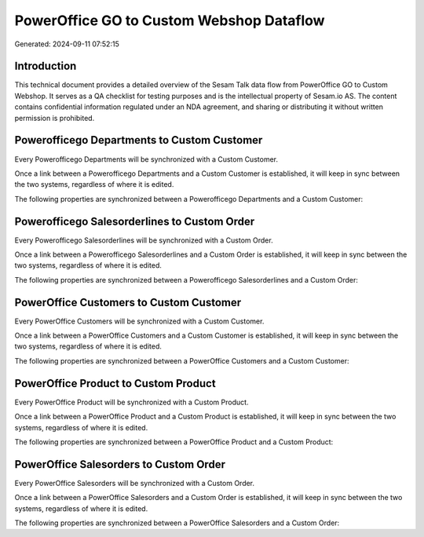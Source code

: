 =========================================
PowerOffice GO to Custom Webshop Dataflow
=========================================

Generated: 2024-09-11 07:52:15

Introduction
------------

This technical document provides a detailed overview of the Sesam Talk data flow from PowerOffice GO to Custom Webshop. It serves as a QA checklist for testing purposes and is the intellectual property of Sesam.io AS. The content contains confidential information regulated under an NDA agreement, and sharing or distributing it without written permission is prohibited.

Powerofficego Departments to Custom Customer
--------------------------------------------
Every Powerofficego Departments will be synchronized with a Custom Customer.

Once a link between a Powerofficego Departments and a Custom Customer is established, it will keep in sync between the two systems, regardless of where it is edited.

The following properties are synchronized between a Powerofficego Departments and a Custom Customer:

.. list-table::
   :header-rows: 1

   * - Powerofficego Departments Property
     - Custom Customer Property
     - Custom Data Type


Powerofficego Salesorderlines to Custom Order
---------------------------------------------
Every Powerofficego Salesorderlines will be synchronized with a Custom Order.

Once a link between a Powerofficego Salesorderlines and a Custom Order is established, it will keep in sync between the two systems, regardless of where it is edited.

The following properties are synchronized between a Powerofficego Salesorderlines and a Custom Order:

.. list-table::
   :header-rows: 1

   * - Powerofficego Salesorderlines Property
     - Custom Order Property
     - Custom Data Type


PowerOffice Customers to Custom Customer
----------------------------------------
Every PowerOffice Customers will be synchronized with a Custom Customer.

Once a link between a PowerOffice Customers and a Custom Customer is established, it will keep in sync between the two systems, regardless of where it is edited.

The following properties are synchronized between a PowerOffice Customers and a Custom Customer:

.. list-table::
   :header-rows: 1

   * - PowerOffice Customers Property
     - Custom Customer Property
     - Custom Data Type


PowerOffice Product to Custom Product
-------------------------------------
Every PowerOffice Product will be synchronized with a Custom Product.

Once a link between a PowerOffice Product and a Custom Product is established, it will keep in sync between the two systems, regardless of where it is edited.

The following properties are synchronized between a PowerOffice Product and a Custom Product:

.. list-table::
   :header-rows: 1

   * - PowerOffice Product Property
     - Custom Product Property
     - Custom Data Type


PowerOffice Salesorders to Custom Order
---------------------------------------
Every PowerOffice Salesorders will be synchronized with a Custom Order.

Once a link between a PowerOffice Salesorders and a Custom Order is established, it will keep in sync between the two systems, regardless of where it is edited.

The following properties are synchronized between a PowerOffice Salesorders and a Custom Order:

.. list-table::
   :header-rows: 1

   * - PowerOffice Salesorders Property
     - Custom Order Property
     - Custom Data Type

